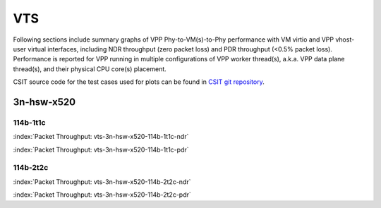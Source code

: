 
.. raw:: latex

    \clearpage

.. raw:: html

    <script type="text/javascript">

        function getDocHeight(doc) {
            doc = doc || document;
            var body = doc.body, html = doc.documentElement;
            var height = Math.max( body.scrollHeight, body.offsetHeight,
                html.clientHeight, html.scrollHeight, html.offsetHeight );
            return height;
        }

        function setIframeHeight(id) {
            var ifrm = document.getElementById(id);
            var doc = ifrm.contentDocument? ifrm.contentDocument:
                ifrm.contentWindow.document;
            ifrm.style.visibility = 'hidden';
            ifrm.style.height = "10px"; // reset to minimal height ...
            // IE opt. for bing/msn needs a bit added or scrollbar appears
            ifrm.style.height = getDocHeight( doc ) + 4 + "px";
            ifrm.style.visibility = 'visible';
        }

    </script>

VTS
===

Following sections include summary graphs of VPP Phy-to-VM(s)-to-Phy
performance with VM virtio and VPP vhost-user virtual interfaces,
including NDR throughput (zero packet loss) and PDR throughput (<0.5%
packet loss). Performance is reported for VPP running in multiple
configurations of VPP worker thread(s), a.k.a. VPP data plane thread(s),
and their physical CPU core(s) placement.

CSIT source code for the test cases used for plots can be found in
`CSIT git repository <https://git.fd.io/csit/tree/tests/vpp/perf/vts?h=rls1807>`_.

3n-hsw-x520
~~~~~~~~~~~

114b-1t1c
---------

.. raw:: html

    <center><b>

:index:`Packet Throughput: vts-3n-hsw-x520-114b-1t1c-ndr`

.. raw:: html

    </b>
    <iframe id="ifrm01" onload="setIframeHeight(this.id)" width="700" frameborder="0" scrolling="no" src="../../_static/vpp/vts-3n-hsw-x520-114b-1t1c-ndr.html"></iframe>
    <p><br><br></p>
    </center>

.. raw:: latex

    \begin{figure}[H]
        \centering
            \graphicspath{{../_build/_static/vpp/}}
            \includegraphics[clip, trim=0cm 8cm 5cm 0cm, width=0.70\textwidth]{vts-3n-hsw-x520-114b-1t1c-ndr}
            \label{fig:vts-3n-hsw-x520-114b-1t1c-ndr}
    \end{figure}

.. raw:: html

    <center><b>

.. raw:: latex

    \clearpage

:index:`Packet Throughput: vts-3n-hsw-x520-114b-1t1c-pdr`

.. raw:: html

    </b>
    <iframe id="ifrm01" onload="setIframeHeight(this.id)" width="700" frameborder="0" scrolling="no" src="../../_static/vpp/vts-3n-hsw-x520-114b-1t1c-pdr.html"></iframe>
    <p><br><br></p>
    </center>

.. raw:: latex

    \begin{figure}[H]
        \centering
            \graphicspath{{../_build/_static/vpp/}}
            \includegraphics[clip, trim=0cm 8cm 5cm 0cm, width=0.70\textwidth]{vts-3n-hsw-x520-114b-1t1c-pdr}
            \label{fig:vts-3n-hsw-x520-114b-1t1c-pdr}
    \end{figure}

.. raw:: latex

    \clearpage

114b-2t2c
---------

.. raw:: html

    <center><b>

:index:`Packet Throughput: vts-3n-hsw-x520-114b-2t2c-ndr`

.. raw:: html

    </b>
    <iframe id="ifrm01" onload="setIframeHeight(this.id)" width="700" frameborder="0" scrolling="no" src="../../_static/vpp/vts-3n-hsw-x520-114b-2t2c-ndr.html"></iframe>
    <p><br><br></p>
    </center>

.. raw:: latex

    \begin{figure}[H]
        \centering
            \graphicspath{{../_build/_static/vpp/}}
            \includegraphics[clip, trim=0cm 8cm 5cm 0cm, width=0.70\textwidth]{vts-3n-hsw-x520-114b-2t2c-ndr}
            \label{fig:vts-3n-hsw-x520-114b-2t2c-ndr}
    \end{figure}

.. raw:: html

    <center><b>

.. raw:: latex

    \clearpage

:index:`Packet Throughput: vts-3n-hsw-x520-114b-2t2c-pdr`

.. raw:: html

    </b>
    <iframe id="ifrm01" onload="setIframeHeight(this.id)" width="700" frameborder="0" scrolling="no" src="../../_static/vpp/vts-3n-hsw-x520-114b-2t2c-pdr.html"></iframe>
    <p><br><br></p>
    </center>

.. raw:: latex

    \begin{figure}[H]
        \centering
            \graphicspath{{../_build/_static/vpp/}}
            \includegraphics[clip, trim=0cm 8cm 5cm 0cm, width=0.70\textwidth]{vts-3n-hsw-x520-114b-2t2c-pdr}
            \label{fig:vts-3n-hsw-x520-114b-2t2c-pdr}
    \end{figure}
